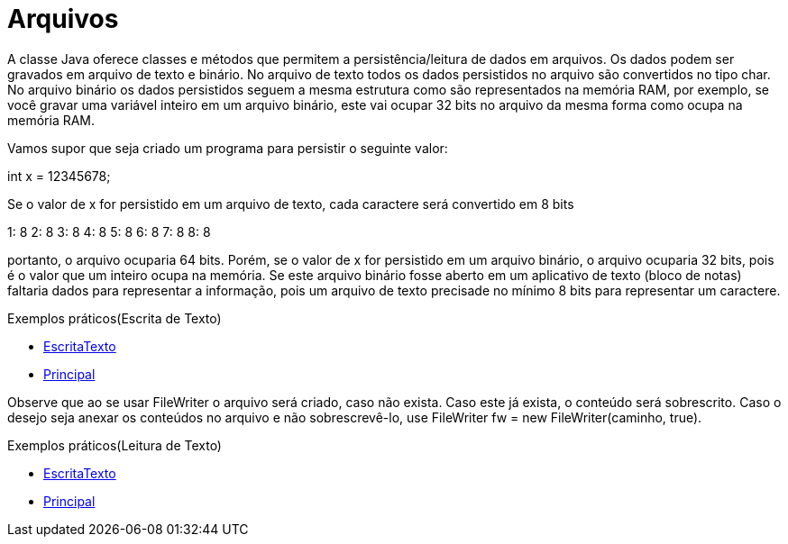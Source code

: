= Arquivos

A classe Java oferece classes e métodos que permitem a persistência/leitura de dados em arquivos. Os dados podem ser gravados em arquivo de texto e binário.
No arquivo de texto todos os dados persistidos no arquivo são convertidos no tipo char. No arquivo binário os dados persistidos seguem a mesma estrutura
como são representados na memória RAM, por exemplo, se você gravar uma variável inteiro em um arquivo binário, este vai ocupar 32 bits no arquivo da mesma 
forma como ocupa na memória RAM.

Vamos supor que seja criado um programa para persistir o seguinte valor:

int x = 12345678;

Se o valor de x for persistido em um arquivo de texto, cada caractere será convertido em 8 bits

1: 8
2: 8
3: 8
4: 8
5: 8
6: 8
7: 8
8: 8

portanto, o arquivo ocuparia 64 bits. Porém, se o valor de x for persistido em um arquivo binário, o arquivo ocuparia 32 bits, pois é o valor que um inteiro 
ocupa na memória. Se este arquivo binário fosse aberto em um aplicativo de texto (bloco de notas) faltaria dados para representar a informação, pois um 
arquivo de texto precisade no mínimo 8 bits para representar um caractere.

Exemplos práticos(Escrita de Texto)

- link:um/EscritaTexto.java[EscritaTexto]

- link:um/Principal.java[Principal]

Observe que ao se usar FileWriter o arquivo será criado, caso não exista. Caso este já exista, o conteúdo será sobrescrito. Caso o desejo seja anexar os conteúdos no arquivo e não sobrescrevê-lo, use FileWriter fw = new FileWriter(caminho, true). 

Exemplos práticos(Leitura de Texto)

- link:dois/LeituraArquivo.java[EscritaTexto]

- link:dois/Principal.java[Principal]

